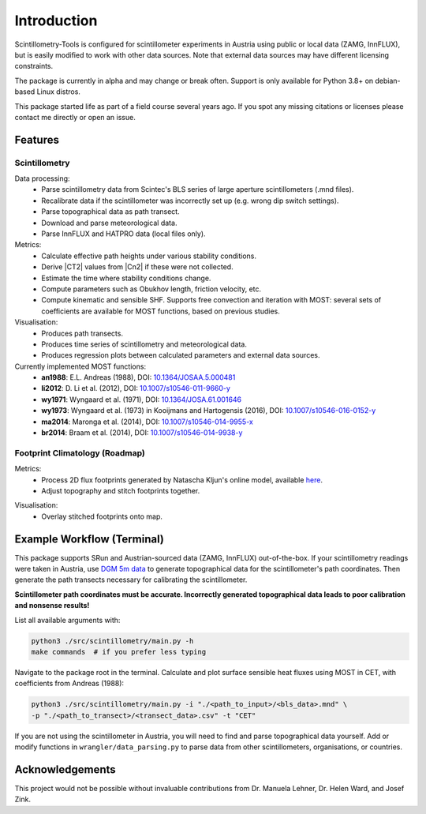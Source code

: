 .. Copyright 2023 Nicolas Gampierakis.

   Licensed under the Apache License, Version 2.0 (the "License");
   you may not use this file except in compliance with the License.
   You may obtain a copy of the License at

      https://www.apache.org/licenses/LICENSE-2.0

   Unless required by applicable law or agreed to in writing, software
   distributed under the License is distributed on an "AS IS" BASIS,
   WITHOUT WARRANTIES OR CONDITIONS OF ANY KIND, either express or implied.
   See the License for the specific language governing permissions and
   limitations under the License.

   =====
   
Introduction
============

Scintillometry-Tools is configured for scintillometer experiments in Austria
using public or local data (ZAMG, InnFLUX), but is easily modified to work with
other data sources. Note that external data sources may have different licensing
constraints.

The package is currently in alpha and may change or break often. Support is only
available for Python 3.8+ on debian-based Linux distros.

This package started life as part of a field course several years ago. If you
spot any missing citations or licenses please contact me directly or open an
issue.

Features
--------

Scintillometry
**************

Data processing:
   - Parse scintillometry data from Scintec's BLS series of large aperture
     scintillometers (.mnd files).
   - Recalibrate data if the scintillometer was incorrectly set up (e.g. wrong
     dip switch settings).
   - Parse topographical data as path transect.
   - Download and parse meteorological data.
   - Parse InnFLUX and HATPRO data (local files only).

Metrics:
   - Calculate effective path heights under various stability conditions.
   - Derive |CT2| values from |Cn2| if these were not collected.
   - Estimate the time where stability conditions change. 
   - Compute parameters such as Obukhov length, friction velocity, etc.
   - Compute kinematic and sensible SHF. Supports free convection and iteration
     with MOST: several sets of coefficients are available for MOST functions,
     based on previous studies.

Visualisation:
   - Produces path transects.
   - Produces time series of scintillometry and meteorological data.
   - Produces regression plots between calculated parameters and external data
     sources.

Currently implemented MOST functions:
   - **an1988**: E.L. Andreas (1988), DOI: `10.1364/JOSAA.5.000481 <https://opg.optica.org/josaa/abstract.cfm?uri=josaa-5-4-481>`_
   - **li2012**: D. Li et al. (2012), DOI: `10.1007/s10546-011-9660-y <https://link.springer.com/article/10.1007/s10546-011-9660-y>`_
   - **wy1971**: Wyngaard et al. (1971), DOI: `10.1364/JOSA.61.001646 <https://opg.optica.org/josa/abstract.cfm?uri=josa-61-12-1646>`_
   - **wy1973**: Wyngaard et al. (1973) in Kooijmans and  Hartogensis (2016), DOI: `10.1007/s10546-016-0152-y <https://link.springer.com/article/10.1007/s10546-016-0152-y>`_
   - **ma2014**: Maronga et al. (2014), DOI: `10.1007/s10546-014-9955-x <https://link.springer.com/article/10.1007/s10546-014-9955-x>`_
   - **br2014**: Braam et al. (2014), DOI: `10.1007/s10546-014-9938-y <https://link.springer.com/article/10.1007/s10546-014-9938-y>`_

Footprint Climatology (Roadmap)
*******************************

Metrics:
   - Process 2D flux footprints generated by Natascha Kljun's online model,
     available here_.
   - Adjust topography and stitch footprints together.

.. _here: http://footprint.kljun.net/

Visualisation:
   - Overlay stitched footprints onto map.

Example Workflow (Terminal)
---------------------------

This package supports SRun and Austrian-sourced data (ZAMG, InnFLUX)
out-of-the-box. If your scintillometry readings were taken in Austria, use
`DGM 5m data`_ to generate topographical data for the scintillometer's path
coordinates. Then generate the path transects necessary for calibrating the
scintillometer.

.. _`DGM 5m data`: https://www.data.gv.at/katalog/dataset/digitales-gelandemodell-des-landes-salzburg-5m

**Scintillometer path coordinates must be accurate. Incorrectly generated
topographical data leads to poor calibration and nonsense results!**

List all available arguments with:

.. code-block:: bash
    
   python3 ./src/scintillometry/main.py -h
   make commands  # if you prefer less typing

Navigate to the package root in the terminal. Calculate and plot surface
sensible heat fluxes using MOST in CET, with coefficients from Andreas (1988):

.. code-block:: bash
    
   python3 ./src/scintillometry/main.py -i "./<path_to_input>/<bls_data>.mnd" \
   -p "./<path_to_transect>/<transect_data>.csv" -t "CET"

If you are not using the scintillometer in Austria, you will need to find and
parse topographical data yourself. Add or modify functions in
``wrangler/data_parsing.py`` to parse data from other scintillometers,
organisations, or countries.

Acknowledgements
----------------

This project would not be possible without invaluable contributions from
Dr. Manuela Lehner, Dr. Helen Ward, and Josef Zink.
